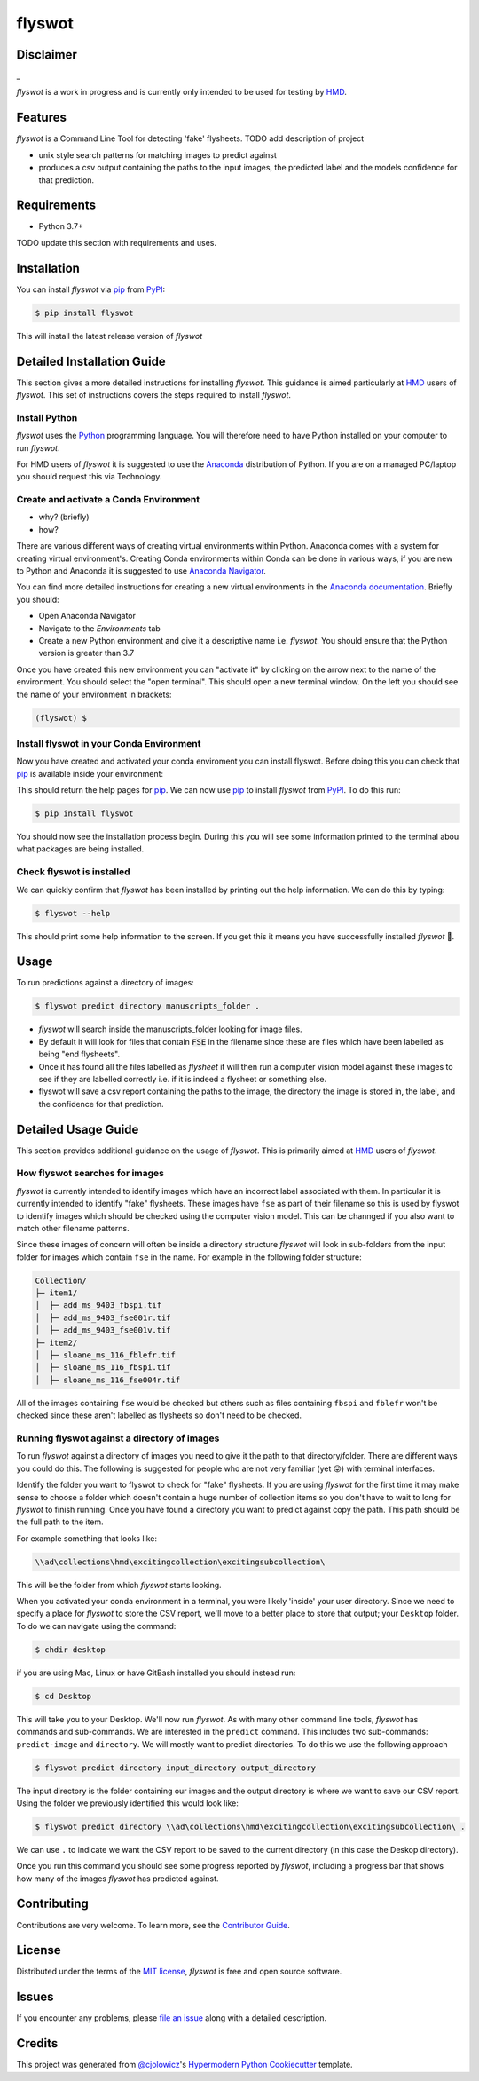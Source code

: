flyswot
=======

|PyPI| |Python Version| |License|

|Read the Docs| |Tests| |Codecov|

|pre-commit| |Black|

.. |PyPI| image:: https://img.shields.io/pypi/v/flyswot.svg
   :target: https://pypi.org/project/flyswot/
   :alt: PyPI
.. |Python Version| image:: https://img.shields.io/pypi/pyversions/flyswot
   :target: https://pypi.org/project/flyswot
   :alt: Python Version
.. |License| image:: https://img.shields.io/pypi/l/flyswot
   :target: https://opensource.org/licenses/MIT
   :alt: License
.. |Read the Docs| image:: https://img.shields.io/readthedocs/flyswot/latest.svg?label=Read%20the%20Docs
   :target: https://flyswot.readthedocs.io/
   :alt: Read the documentation at https://flyswot.readthedocs.io/
.. |Tests| image:: https://github.com/davanstrien/flyswot/workflows/Tests/badge.svg
   :target: https://github.com/davanstrien/flyswot/actions?workflow=Tests
   :alt: Tests
.. |Codecov| image:: https://codecov.io/gh/davanstrien/flyswot/branch/main/graph/badge.svg
   :target: https://codecov.io/gh/davanstrien/flyswot
   :alt: Codecov
.. |pre-commit| image:: https://img.shields.io/badge/pre--commit-enabled-brightgreen?logo=pre-commit&logoColor=white
   :target: https://github.com/pre-commit/pre-commit
   :alt: pre-commit
.. |Black| image:: https://img.shields.io/badge/code%20style-black-000000.svg
   :target: https://github.com/psf/black
   :alt: Black

.. image:: https://raw.githubusercontent.com/davanstrien/flyswot/main/docs/_static/fly.png?token=ACEUI5KJ2HPO4ZGNTBX6OE3ARMXII


Disclaimer
-----------
_

*flyswot* is a work in progress and is currently only intended to be used for testing by `HMD`_.

Features
--------

`flyswot` is a Command Line Tool for detecting 'fake' flysheets. TODO add description of project

* unix style search patterns for matching images to predict against
* produces a csv output containing the paths to the input images, the predicted label and the models confidence for that prediction.


Requirements
------------

* Python 3.7+

TODO update this section with requirements and uses.

Installation
------------

You can install *flyswot* via pip_ from PyPI_:

.. code:: console

   $ pip install flyswot

This will install the latest release version of *flyswot*

Detailed Installation Guide
---------------------------

This section gives a more detailed instructions for installing *flyswot*. This guidance is aimed particularly at `HMD`_ users of *flyswot*. This set of instructions covers the steps required to install *flyswot*.

Install Python
^^^^^^^^^^^^^^

*flyswot* uses the `Python`_ programming language. You will therefore need to have Python installed on your computer to run *flyswot*.

For HMD users of `flyswot` it is suggested to use the `Anaconda`_ distribution of Python. If you are on a managed PC/laptop you should request this via Technology.

Create and activate a Conda Environment
^^^^^^^^^^^^^^^^^^^^^^^^^^

- why? (briefly)
- how?

There are various different ways of creating virtual environments within Python. Anaconda comes with a system for creating virtual environment's. Creating Conda environments within Conda can be done in various ways, if you are new to Python and Anaconda it is suggested to use `Anaconda Navigator`_.

You can find more detailed instructions for creating a new virtual environments in the `Anaconda documentation`_. Briefly you should:

- Open Anaconda Navigator
- Navigate to the *Environments* tab
- Create a new Python environment and give it a descriptive name i.e. *flyswot*. You should ensure that the Python version is greater than 3.7

Once you have created this new environment you can "activate it" by clicking on the arrow next to the name of the environment. You should select the "open terminal". This should open a new terminal window. On the left you should see the name of your environment in brackets:

.. code:: console

    (flyswot) $

Install flyswot in your Conda Environment
^^^^^^^^^^^^^^^^^^^^^^^^^^^^^^^^^^^^^^^^^

Now you have created and activated your conda enviroment you can install flyswot. Before doing this you can check that `pip`_ is available inside your environment:

.. code:: console
          $ pip

This should return the help pages for `pip`_. We can now use `pip`_ to install *flyswot* from `PyPI`_.
To do this run:

.. code:: console

   $ pip install flyswot

You should now see the installation process begin. During this you will see some information printed to the terminal abou what packages are being installed.

Check flyswot is installed
^^^^^^^^^^^^^^^^^^^^^^^^^^

We can quickly confirm that *flyswot* has been installed by printing out the help information. We can do this by typing:

.. code:: console

  $ flyswot --help

This should print some help information to the screen. If you get this it means you have successfully installed *flyswot* 💪.


Usage
-----

To run predictions against a directory of images:

.. code:: console

   $ flyswot predict directory manuscripts_folder .

- *flyswot* will search inside the manuscripts_folder looking for image files.
- By default it will look for files that contain :code:`FSE` in the filename since these are files which have been labelled as being "end flysheets".
- Once it has found all the files labelled as `flysheet` it will then run a computer vision model against these images to see if they are labelled correctly i.e. if it is indeed a flysheet or something else.
- flyswot will save a csv report containing the paths to the image, the directory the image is stored in, the label, and the confidence for that prediction.

Detailed Usage Guide
--------------------

This section provides additional guidance on the usage of *flyswot*. This is primarily aimed at `HMD`_ users of *flyswot*.

How flyswot searches for images
^^^^^^^^^^^^^^^^^^^^^^^^^^^^^^^

*flyswot* is currently intended to identify images which have an incorrect label associated with them. In particular it is currently intended to identify "fake" flysheets. These images have ``fse`` as part of their filename so this is used by flyswot to identify images which should be checked using the computer vision model. This can be channged if you also want to match other filename patterns.

Since these images of concern will often be inside a directory structure *flyswot* will look in sub-folders from the input folder for images which contain ``fse`` in the name. For example in the following folder structure:

.. code:: console

   Collection/
   ├─ item1/
   │  ├─ add_ms_9403_fbspi.tif
   │  ├─ add_ms_9403_fse001r.tif
   │  ├─ add_ms_9403_fse001v.tif
   ├─ item2/
   │  ├─ sloane_ms_116_fblefr.tif
   │  ├─ sloane_ms_116_fbspi.tif
   │  ├─ sloane_ms_116_fse004r.tif

All of the images containing ``fse`` would be checked but others such as files containing ``fbspi`` and ``fblefr`` won't be checked since these aren't labelled as flysheets so don't need to be checked.


Running flyswot against a directory of images
^^^^^^^^^^^^^^^^^^^^^^^^^^^^^^^^^^^^^^^^^^^^^

To run *flyswot* against a directory of images you need to give it the path to that directory/folder.
There are different ways you could do this. The following is suggested for people who are not very familiar (yet 😜) with terminal interfaces.

Identify the folder you want to flyswot to check for "fake" flysheets. If you are using *flyswot* for the first time it may make sense to choose a folder which doesn't contain a huge number of collection items so you don't have to wait to long for *flyswot* to finish running. Once you have found a directory you want to predict against copy the path. This path should be the full path to the item.

For example something that looks like:

.. code:: console

  \\ad\collections\hmd\excitingcollection\excitingsubcollection\


This will be the folder from which *flyswot* starts looking.

When you activated your conda environment in a terminal, you were likely 'inside' your user directory. Since we need to specify a place for *flyswot* to store the CSV report, we'll move to a better place to store that output; your ``Desktop`` folder. To do we can navigate using the command:

.. code:: console

   $ chdir desktop


if you are using  Mac, Linux or have GitBash installed you should instead run:

.. code:: console

   $ cd Desktop



This will take you to your Desktop. We'll now run *flyswot*. As with many other command line tools, *flyswot* has commands and sub-commands. We are interested in the ``predict`` command. This includes two sub-commands: ``predict-image`` and ``directory``.  We will mostly want to predict directories. To do this we use the following approach

.. code:: console

   $ flyswot predict directory input_directory output_directory

The input directory is the folder containing our images and the output directory is where we want to save our CSV report. Using the folder we previously identified this would look like:

.. code:: console

   $ flyswot predict directory \\ad\collections\hmd\excitingcollection\excitingsubcollection\ .

We can use ``.`` to indicate we want the CSV report to be saved to the current directory (in this case the Deskop directory).

Once you run this command you should see some progress reported by *flyswot*, including a progress bar that shows how many of the images *flyswot* has predicted against.





Contributing
------------

Contributions are very welcome.
To learn more, see the `Contributor Guide`_.


License
-------

Distributed under the terms of the `MIT license`_,
*flyswot* is free and open source software.


Issues
------

If you encounter any problems,
please `file an issue`_ along with a detailed description.


Credits
-------


This project was generated from `@cjolowicz`_'s `Hypermodern Python Cookiecutter`_ template.

.. _@cjolowicz: https://github.com/cjolowicz
.. _Cookiecutter: https://github.com/audreyr/cookiecutter
.. _MIT license: https://opensource.org/licenses/MIT
.. _PyPI: https://pypi.org/
.. _Hypermodern Python Cookiecutter: https://github.com/cjolowicz/cookiecutter-hypermodern-python
.. _file an issue: https://github.com/davanstrien/flyswot/issues
.. _pip: https://pip.pypa.io/
.. github-only
.. _Contributor Guide: CONTRIBUTING.rst
.. _Usage: https://flyswot.readthedocs.io/en/latest/usage.html
.. _HMD: https://www.bl.uk/projects/heritage-made-digital
.. _Python: https://www.python.org/
.. _Anaconda: https://www.anaconda.com/products/individual
.. _Anaconda Navigator: https://docs.anaconda.com/anaconda/navigator/
.. _Anaconda Documentation: https://docs.anaconda.com/anaconda/navigator/tutorials/manage-environments/#creating-a-new-environment
